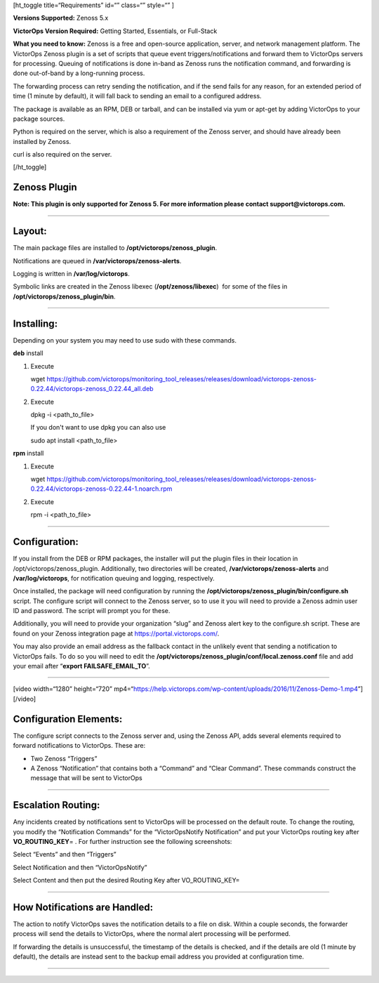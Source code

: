 [ht_toggle title=“Requirements” id=“” class=“” style=“” ]

**Versions Supported:** Zenoss 5.x

**VictorOps Version Required:** Getting Started, Essentials, or
Full-Stack

**What you need to know:** Zenoss is a free and open-source application,
server, and network management platform. The VictorOps Zenoss plugin is
a set of scripts that queue event triggers/notifications and forward
them to VictorOps servers for processing. Queuing of notifications is
done in-band as Zenoss runs the notification command, and forwarding is
done out-of-band by a long-running process.

The forwarding process can retry sending the notification, and if the
send fails for any reason, for an extended period of time (1 minute by
default), it will fall back to sending an email to a configured address.

The package is available as an RPM, DEB or tarball, and can be installed
via yum or apt-get by adding VictorOps to your package sources.

Python is required on the server, which is also a requirement of the
Zenoss server, and should have already been installed by Zenoss.

curl is also required on the server.

[/ht_toggle]

Zenoss Plugin
-------------

**Note: This plugin is only supported for Zenoss 5. For more information
please contact support@victorops.com.**

--------------

Layout:
-------

The main package files are installed to
**/opt/victorops/zenoss_plugin**.

Notifications are queued in **/var/victorops/zenoss-alerts**.

Logging is written in **/var/log/victorops**.

Symbolic links are created in the Zenoss libexec
(**/opt/zenoss/libexec**)  for some of the files in
**/opt/victorops/zenoss_plugin/bin**.

--------------

Installing:
-----------

Depending on your system you may need to use sudo with these commands.

**deb** install

1. Execute

   wget
   https://github.com/victorops/monitoring_tool_releases/releases/download/victorops-zenoss-0.22.44/victorops-zenoss_0.22.44_all.deb

2. Execute

   dpkg -i <path_to_file>

   If you don't want to use dpkg you can also use

   sudo apt install <path_to_file>

**rpm** install

1. Execute

   wget
   https://github.com/victorops/monitoring_tool_releases/releases/download/victorops-zenoss-0.22.44/victorops-zenoss-0.22.44-1.noarch.rpm

2. Execute

   rpm -i <path_to_file>

--------------

Configuration:
--------------

If you install from the DEB or RPM packages, the installer will put the
plugin files in their location in /opt/victorops/zenoss_plugin.
Additionally, two directories will be created,
**/var/victorops/zenoss-alerts** and **/var/log/victorops**, for
notification queuing and logging, respectively.

Once installed, the package will need configuration by running the
**/opt/victorops/zenoss_plugin/bin/configure.sh** script. The configure
script will connect to the Zenoss server, so to use it you will need to
provide a Zenoss admin user ID and password. The script will prompt you
for these.

Additionally, you will need to provide your organization “slug” and
Zenoss alert key to the configure.sh script. These are found on your
Zenoss integration page at https://portal.victorops.com/.

You may also provide an email address as the fallback contact in the
unlikely event that sending a notification to VictorOps fails. To do so
you will need to edit the
**/opt/victorops/zenoss_plugin/conf/local.zenoss.conf** file and add
your email after “**export FAILSAFE_EMAIL_TO**”.

--------------

[video width=“1280” height=“720”
mp4=“https://help.victorops.com/wp-content/uploads/2016/11/Zenoss-Demo-1.mp4”][/video]

Configuration Elements:
-----------------------

The configure script connects to the Zenoss server and, using the Zenoss
API, adds several elements required to forward notifications to
VictorOps. These are:

-  Two Zenoss “Triggers”
-  A Zenoss “Notification” that contains both a “Command” and “Clear
   Command”. These commands construct the message that will be sent to
   VictorOps

 

--------------

Escalation Routing:
-------------------

Any incidents created by notifications sent to VictorOps will be
processed on the default route. To change the routing, you modify the
“Notification Commands” for the “VictorOpsNotify Notification” and put
your VictorOps routing key after **VO_ROUTING_KEY**\ = . For further
instruction see the following screenshots:

Select “Events” and then “Triggers” |zenoss1|

Select Notification and then “VictorOpsNotify”

.. image:: /_images/spoc/Zenoss2.png
   :alt: zenoss2

   zenoss2

Select Content and then put the desired Routing Key after
VO_ROUTING_KEY=

.. image:: /_images/spoc/Zenoss3.png
   :alt: zenoss3

   zenoss3

--------------

How Notifications are Handled:
------------------------------

The action to notify VictorOps saves the notification details to a file
on disk. Within a couple seconds, the forwarder process will send the
details to VictorOps, where the normal alert processing will be
performed.

If forwarding the details is unsuccessful, the timestamp of the details
is checked, and if the details are old (1 minute by default), the
details are instead sent to the backup email address you provided at
configuration time.

--------------

.. |zenoss1| image:: /_images/spoc/Zenoss1.png
